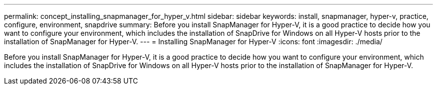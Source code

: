 ---
permalink: concept_installing_snapmanager_for_hyper_v.html
sidebar: sidebar
keywords: install, snapmanager, hyper-v, practice, configure, environment, snapdrive
summary: Before you install SnapManager for Hyper-V, it is a good practice to decide how you want to configure your environment, which includes the installation of SnapDrive for Windows on all Hyper-V hosts prior to the installation of SnapManager for Hyper-V.
---
= Installing SnapManager for Hyper-V
:icons: font
:imagesdir: ./media/

[.lead]
Before you install SnapManager for Hyper-V, it is a good practice to decide how you want to configure your environment, which includes the installation of SnapDrive for Windows on all Hyper-V hosts prior to the installation of SnapManager for Hyper-V.
